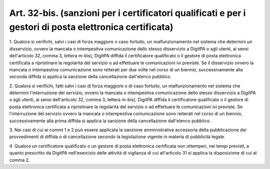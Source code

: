 .. _art32-bis:

Art. 32-bis. (sanzioni per i certificatori qualificati e per i gestori di posta elettronica certificata)
^^^^^^^^^^^^^^^^^^^^^^^^^^^^^^^^^^^^^^^^^^^^^^^^^^^^^^^^^^^^^^^^^^^^^^^^^^^^^^^^^^^^^^^^^^^^^^^^^^^^^^^^



1\. Qualora si verifichi, salvi i casi di forza maggiore o caso fortuito, un malfunzionamento nel sistema che determini un disservizio, ovvero la mancata o intempestiva comunicazione dello stesso disservizio a DigitPA o agli utenti, ai sensi dell'articolo 32, comma 3, lettera m-bis), DigitPA diffida il certificatore qualificato o il gestore di posta elettronica certificata a ripristinare la regolarità del servizio o ad effettuare le comunicazioni ivi previste. Se il disservizio ovvero la mancata o intempestiva comunicazione sono reiterati per due volte nel corso di un biennio, successivamente alla seconda diffida si applica la sanzione della cancellazione dall'elenco pubblico.

2\. Qualora si verifichi, fatti salvi i casi di forza maggiore o di caso fortuito, un malfunzionamento nel sistema che determini l'interruzione del servizio, ovvero la mancata o intempestiva comunicazione dello stesso disservizio a DigitPA o agli utenti, ai sensi dell'articolo 32, comma 3, lettera m-bis), DigitPA diffida il certificatore qualificato o il gestore di posta elettronica certificata a ripristinare la regolarità del servizio o ad effettuare le comunicazioni ivi previste. Se l'interruzione del servizio ovvero la mancata o intempestiva comunicazione sono reiterati nel corso di un biennio, successivamente alla prima diffida si applica la sanzione della cancellazione dall'elenco pubblico.

3\. Nei casi di cui ai commi 1 e 2 può essere applicata la sanzione amministrativa accessoria della pubblicazione dei provvedimenti di diffida o di cancellazione secondo la legislazione vigente in materia di pubblicità legale.

4\. Qualora un certificatore qualificato o un gestore di posta elettronica certificata non ottemperi, nei tempi previsti, a quanto prescritto da DigitPA nell'esercizio delle attività di vigilanza di cui all'articolo 31 si applica la disposizione di cui al comma 2.
